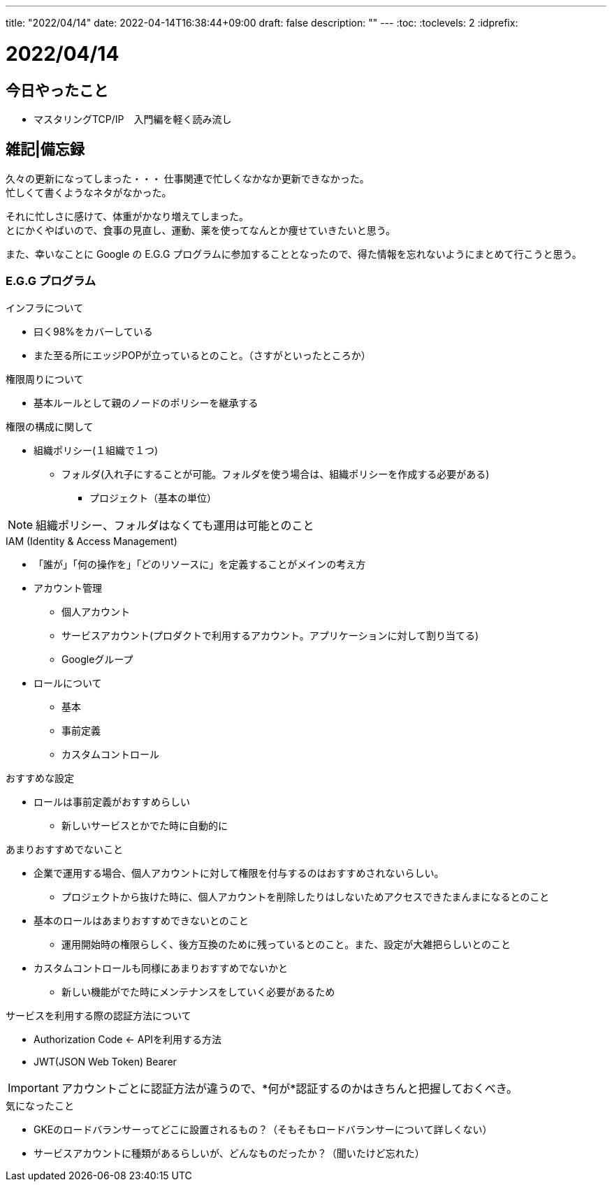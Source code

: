 ---
title: "2022/04/14"
date: 2022-04-14T16:38:44+09:00
draft: false
description: ""
---
:toc:
:toclevels: 2
:idprefix:

= 2022/04/14

== 今日やったこと

* マスタリングTCP/IP　入門編を軽く読み流し


== 雑記|備忘録

久々の更新になってしまった・・・
仕事関連で忙しくなかなか更新できなかった。 +
忙しくて書くようなネタがなかった。

それに忙しさに感けて、体重がかなり増えてしまった。 +
とにかくやばいので、食事の見直し、運動、薬を使ってなんとか痩せていきたいと思う。

また、幸いなことに Google の E.G.G プログラムに参加することとなったので、得た情報を忘れないようにまとめて行こうと思う。

=== E.G.G プログラム

.インフラについて
* 曰く98%をカバーしている
* また至る所にエッジPOPが立っているとのこと。（さすがといったところか）


.権限周りについて
* 基本ルールとして親のノードのポリシーを継承する

.権限の構成に関して
* 組織ポリシー(１組織で１つ)
** フォルダ(入れ子にすることが可能。フォルダを使う場合は、組織ポリシーを作成する必要がある)
*** プロジェクト（基本の単位）

NOTE: 組織ポリシー、フォルダはなくても運用は可能とのこと

.IAM (Identity & Access Management)
* 「誰が」「何の操作を」「どのリソースに」を定義することがメインの考え方
* アカウント管理
** 個人アカウント
** サービスアカウント(プロダクトで利用するアカウント。アプリケーションに対して割り当てる)
** Googleグループ
* ロールについて
** 基本
** 事前定義
** カスタムコントロール

[TIPS]
--

.おすすめな設定
* ロールは事前定義がおすすめらしい
** 新しいサービスとかでた時に自動的に

.あまりおすすめでないこと
* 企業で運用する場合、個人アカウントに対して権限を付与するのはおすすめされないらしい。
** プロジェクトから抜けた時に、個人アカウントを削除したりはしないためアクセスできたまんまになるとのこと
* 基本のロールはあまりおすすめできないとのこと
** 運用開始時の権限らしく、後方互換のために残っているとのこと。また、設定が大雑把らしいとのこと
* カスタムコントロールも同様にあまりおすすめでないかと
** 新しい機能がでた時にメンテナンスをしていく必要があるため
--

.サービスを利用する際の認証方法について
* Authorization Code ← APIを利用する方法
* JWT(JSON Web Token) Bearer

IMPORTANT: アカウントごとに認証方法が違うので、*何が*認証するのかはきちんと把握しておくべき。

.気になったこと
* GKEのロードバランサーってどこに設置されるもの？（そもそもロードバランサーについて詳しくない）
* サービスアカウントに種類があるらしいが、どんなものだったか？（聞いたけど忘れた）